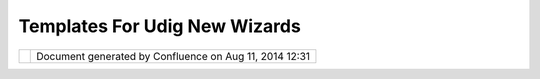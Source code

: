 Templates For Udig New Wizards
##############################

+---+---+---+---+---+---+---+---+---+---+---+---+---+---+---+---+---+---+---+---+---+---+---+---+---+---+---+---+---+---+---+---+---+---+---+---+---+---+---+---+---+---+---+---+---+---+---+---+---+---+---+---+---+
| u |
| D |
| i |
| g |
| : |
| T |
| e |
| m |
| p |
| l |
| a |
| t |
| e |
| s |
| f |
| o |
| r |
| u |
| D |
| i |
| g |
| N |
| e |
| w |
| W |
| i |
| z |
| a |
| r |
| d |
| s |
| T |
| h |
| i |
| s |
| p |
| a |
| g |
| e |
| l |
| a |
| s |
| t |
| c |
| h |
| a |
| n |
| g |
| e |
| d |
| o |
| n |
| S |
| e |
| p |
| 2 |
| 1 |
| , |
| 2 |
| 0 |
| 1 |
| 2 |
| b |
| y |
| j |
| g |
| a |
| r |
| n |
| e |
| t |
| t |
| . |
| M |
| o |
| t |
| i |
| v |
| a |
| t |
| i |
| o |
| n |
| = |
| = |
| = |
| = |
| = |
| = |
| = |
| = |
| = |
| = |
|   |
| A |
| c |
| o |
| m |
| m |
| o |
| n |
| r |
| e |
| q |
| u |
| e |
| s |
| t |
| ( |
| a |
| n |
| d |
| i |
| n |
| d |
| e |
| e |
| d |
| t |
| h |
| e |
| m |
| o |
| t |
| i |
| v |
| a |
| t |
| i |
| o |
| n |
| f |
| o |
| r |
| M |
| a |
| p |
| I |
| n |
| t |
| e |
| r |
| c |
| e |
| p |
| t |
| o |
| r |
| s |
| ) |
| i |
| s |
| t |
| h |
| e |
| a |
| b |
| i |
| l |
| i |
| t |
| y |
| t |
| o |
| a |
| d |
| d |
| a |
| c |
| o |
| u |
| p |
| l |
| e |
| * |
| * |
| r |
| e |
| q |
| u |
| i |
| r |
| e |
| d |
| * |
| * |
| l |
| a |
| y |
| e |
| r |
| s |
| t |
| o |
| e |
| v |
| e |
| r |
| y |
| m |
| a |
| p |
| t |
| h |
| a |
| t |
| i |
| s |
| o |
| p |
| e |
| n |
| e |
| d |
| . |
| T |
| h |
| i |
| s |
| o |
| c |
| c |
| u |
| r |
| s |
| w |
| h |
| e |
| n |
| u |
| D |
| i |
| g |
| i |
| s |
| u |
| s |
| e |
| d |
| i |
| n |
| a |
| c |
| u |
| s |
| t |
| o |
| m |
| a |
| p |
| p |
| l |
| i |
| c |
| a |
| t |
| i |
| o |
| n |
| ; |
| w |
| h |
| e |
| r |
| e |
| s |
| p |
| e |
| c |
| i |
| f |
| i |
| c |
| b |
| a |
| c |
| k |
| g |
| r |
| o |
| u |
| n |
| d |
| l |
| a |
| y |
| e |
| r |
| s |
| a |
| r |
| e |
| e |
| x |
| p |
| e |
| c |
| t |
| e |
| d |
| ( |
| a |
| n |
| d |
| u |
| s |
| e |
| r |
| s |
| d |
| o |
| n |
| ' |
| t |
| w |
| a |
| n |
| t |
| t |
| o |
| g |
| o |
| t |
| o |
| t |
| h |
| e |
| t |
| r |
| o |
| u |
| b |
| l |
| e |
| o |
| f |
| s |
| e |
| t |
| t |
| i |
| n |
| g |
| t |
| h |
| e |
| m |
| u |
| p |
| e |
| a |
| c |
| h |
| t |
| i |
| m |
| e |
| ) |
| . |
|   |
| T |
| h |
| e |
| u |
| s |
| e |
| o |
| f |
| M |
| a |
| p |
| I |
| n |
| t |
| e |
| r |
| c |
| e |
| p |
| t |
| o |
| r |
| s |
| a |
| s |
| a |
| w |
| o |
| r |
| k |
| a |
| r |
| o |
| u |
| n |
| d |
| i |
| s |
| n |
| o |
| t |
| s |
| u |
| i |
| t |
| a |
| b |
| l |
| e |
| ( |
| i |
| n |
| t |
| e |
| n |
| d |
| e |
| d |
| f |
| o |
| r |
| a |
| l |
| l |
| o |
| w |
| i |
| n |
| g |
| b |
| u |
| s |
| i |
| n |
| e |
| s |
| s |
| o |
| b |
| j |
| e |
| c |
| t |
| s |
| t |
| o |
| w |
| i |
| r |
| e |
| t |
| h |
| e |
| m |
| s |
| e |
| l |
| v |
| e |
| s |
| u |
| p |
| t |
| o |
| t |
| h |
| e |
| M |
| a |
| p |
| B |
| l |
| a |
| c |
| k |
| b |
| o |
| a |
| r |
| d |
| ) |
| . |
|   |
| I |
| n |
| s |
| h |
| o |
| r |
| t |
| - |
| w |
| e |
| w |
| o |
| u |
| l |
| d |
| l |
| i |
| k |
| e |
| t |
| h |
| e |
| a |
| b |
| i |
| l |
| i |
| t |
| y |
| t |
| o |
| p |
| u |
| b |
| l |
| i |
| s |
| h |
| a |
| " |
| r |
| e |
| a |
| d |
| y |
| t |
| o |
| u |
| s |
| e |
| " |
| M |
| a |
| p |
| . |
|   |
| T |
| h |
| e |
| s |
| a |
| m |
| e |
| s |
| o |
| l |
| u |
| t |
| i |
| o |
| n |
| c |
| a |
| n |
| b |
| e |
| a |
| p |
| p |
| l |
| i |
| e |
| d |
| t |
| o |
| L |
| a |
| y |
| e |
| r |
| a |
| n |
| d |
| i |
| n |
| d |
| e |
| e |
| d |
| P |
| r |
| o |
| j |
| e |
| c |
| t |
| w |
| i |
| z |
| a |
| r |
| d |
| s |
| . |
|   |
| W |
| e |
| a |
| l |
| s |
| o |
| r |
| e |
| a |
| l |
| l |
| y |
| w |
| a |
| n |
| t |
| t |
| o |
| p |
| u |
| t |
| a |
| n |
| e |
| n |
| d |
| t |
| o |
| w |
| o |
| r |
| k |
| a |
| r |
| o |
| u |
| n |
| d |
| s |
| a |
| s |
| f |
| o |
| l |
| l |
| o |
| w |
| s |
| : |
|   |
| O |
| n |
| e |
| o |
| b |
| v |
| i |
| o |
| u |
| s |
| ( |
| b |
| u |
| t |
| n |
| o |
| t |
| n |
| e |
| c |
| e |
| s |
| s |
| a |
| r |
| i |
| l |
| y |
| s |
| m |
| a |
| r |
| t |
| ) |
| s |
| o |
| l |
| u |
| t |
| i |
| o |
| n |
| i |
| s |
| t |
| o |
| i |
| m |
| p |
| o |
| r |
| t |
| t |
| h |
| e |
| p |
| l |
| u |
| g |
| i |
| n |
| * |
| * |
| n |
| e |
| t |
| . |
| r |
| e |
| f |
| r |
| a |
| c |
| t |
| i |
| o |
| n |
| s |
| . |
| u |
| d |
| i |
| g |
| . |
| p |
| r |
| o |
| j |
| e |
| c |
| t |
| . |
| u |
| i |
| * |
| * |
| a |
| s |
| s |
| o |
| u |
| r |
| c |
| e |
| , |
| a |
| l |
| t |
| e |
| r |
| t |
| h |
| e |
| " |
| N |
| e |
| w |
| P |
| r |
| o |
| j |
| e |
| c |
| t |
| " |
| c |
| o |
| d |
| e |
| a |
| n |
| d |
| s |
| h |
| i |
| p |
| t |
| h |
| i |
| s |
| a |
| s |
| a |
| n |
| a |
| l |
| t |
| e |
| r |
| e |
| d |
| ( |
| c |
| o |
| m |
| m |
| u |
| n |
| i |
| t |
| y |
| ) |
| p |
| l |
| u |
| g |
| i |
| n |
| i |
| n |
| s |
| t |
| e |
| a |
| d |
| o |
| f |
| t |
| h |
| e |
| o |
| n |
| e |
| i |
| n |
| t |
| h |
| e |
| S |
| D |
| K |
| w |
| i |
| t |
| h |
| t |
| h |
| e |
| c |
| u |
| s |
| t |
| o |
| m |
| p |
| r |
| o |
| d |
| u |
| c |
| t |
| . |
| T |
| h |
| i |
| s |
| s |
| o |
| l |
| u |
| t |
| i |
| o |
| n |
| h |
| o |
| w |
| e |
| v |
| e |
| r |
| , |
| b |
| r |
| e |
| a |
| k |
| s |
| e |
| a |
| c |
| h |
| t |
| i |
| m |
| e |
| a |
| n |
| e |
| w |
| S |
| D |
| K |
| i |
| s |
| r |
| e |
| l |
| e |
| a |
| s |
| e |
| d |
| . |
|   |
| T |
| h |
| i |
| s |
| p |
| r |
| o |
| p |
| o |
| s |
| a |
| l |
| d |
| e |
| f |
| i |
| n |
| e |
| s |
| a |
| n |
| e |
| x |
| t |
| e |
| n |
| s |
| i |
| o |
| n |
| p |
| o |
| i |
| n |
| t |
| t |
| h |
| a |
| t |
| c |
| o |
| n |
| t |
| r |
| i |
| b |
| u |
| t |
| e |
| s |
| " |
| t |
| e |
| m |
| p |
| l |
| a |
| t |
| e |
| s |
| " |
| t |
| o |
| t |
| h |
| e |
| N |
| e |
| w |
| P |
| r |
| o |
| j |
| e |
| c |
| t |
| , |
| N |
| e |
| w |
| L |
| a |
| y |
| e |
| r |
| a |
| n |
| d |
| N |
| e |
| w |
| P |
| a |
| g |
| e |
| w |
| i |
| z |
| a |
| r |
| d |
| s |
| . |
| W |
| e |
| w |
| i |
| l |
| l |
| a |
| l |
| s |
| o |
| a |
| d |
| d |
| t |
| o |
| g |
| e |
| t |
| h |
| e |
| r |
| w |
| i |
| t |
| h |
| s |
| o |
| m |
| e |
| s |
| o |
| r |
| t |
| o |
| f |
| i |
| n |
| t |
| e |
| r |
| c |
| e |
| p |
| t |
| o |
| r |
| i |
| n |
| v |
| o |
| k |
| e |
| d |
| f |
| r |
| o |
| m |
| t |
| h |
| e |
| N |
| e |
| w |
| P |
| r |
| o |
| j |
| e |
| c |
| t |
| W |
| i |
| z |
| a |
| r |
| d |
| . |
| p |
| e |
| r |
| f |
| o |
| r |
| m |
| F |
| i |
| n |
| i |
| s |
| h |
| ( |
| ) |
| m |
| e |
| t |
| h |
| o |
| d |
| . |
|   |
| I |
| n |
| s |
| p |
| i |
| r |
| a |
| t |
| i |
| o |
| n |
| = |
| = |
| = |
| = |
| = |
| = |
| = |
| = |
| = |
| = |
| = |
|   |
| T |
| h |
| e |
| e |
| x |
| i |
| s |
| t |
| i |
| n |
| g |
| e |
| c |
| l |
| i |
| p |
| s |
| e |
| * |
| * |
| N |
| e |
| w |
| P |
| r |
| o |
| j |
| e |
| c |
| t |
| * |
| * |
| w |
| i |
| z |
| a |
| r |
| d |
| i |
| s |
| a |
| g |
| r |
| e |
| a |
| t |
| e |
| x |
| a |
| m |
| p |
| l |
| e |
| . |
| W |
| e |
| m |
| a |
| y |
| i |
| n |
| t |
| a |
| c |
| t |
| b |
| e |
| a |
| b |
| l |
| e |
| t |
| o |
| r |
| e |
| u |
| s |
| e |
| s |
| o |
| m |
| e |
| o |
| f |
| t |
| h |
| e |
| N |
| e |
| w |
| W |
| i |
| z |
| a |
| r |
| d |
| e |
| x |
| t |
| e |
| n |
| s |
| i |
| o |
| n |
| p |
| o |
| i |
| n |
| t |
| f |
| u |
| n |
| c |
| t |
| i |
| o |
| n |
| a |
| l |
| i |
| t |
| y |
| t |
| o |
| a |
| c |
| c |
| o |
| m |
| p |
| l |
| i |
| s |
| h |
| t |
| h |
| i |
| s |
| p |
| r |
| o |
| p |
| o |
| s |
| a |
| l |
| . |
| I |
| n |
| a |
| n |
| y |
| c |
| a |
| s |
| e |
| t |
| h |
| e |
| l |
| o |
| o |
| k |
| a |
| n |
| d |
| f |
| e |
| e |
| l |
| o |
| f |
| t |
| h |
| i |
| s |
| s |
| c |
| r |
| e |
| e |
| n |
| i |
| s |
| g |
| r |
| e |
| a |
| t |
| w |
| i |
| t |
| h |
| a |
| n |
| i |
| c |
| e |
| a |
| b |
| i |
| l |
| i |
| t |
| y |
| t |
| o |
| s |
| e |
| a |
| r |
| c |
| h |
| . |
|   |
| C |
| a |
| n |
| n |
| o |
| t |
| r |
| e |
| s |
| o |
| l |
| v |
| e |
| e |
| x |
| t |
| e |
| r |
| n |
| a |
| l |
| r |
| e |
| s |
| o |
| u |
| r |
| c |
| e |
| i |
| n |
| t |
| o |
| a |
| t |
| t |
| a |
| c |
| h |
| m |
| e |
| n |
| t |
| . |
|   |
| T |
| h |
| e |
| * |
| * |
| N |
| e |
| w |
| E |
| x |
| a |
| m |
| p |
| l |
| e |
| * |
| * |
| w |
| i |
| z |
| a |
| r |
| d |
| i |
| n |
| e |
| c |
| l |
| i |
| p |
| s |
| e |
| i |
| s |
| e |
| v |
| e |
| n |
| b |
| e |
| t |
| t |
| e |
| r |
| a |
| s |
| i |
| t |
| l |
| i |
| s |
| t |
| s |
| d |
| e |
| s |
| c |
| r |
| i |
| p |
| t |
| i |
| o |
| n |
| f |
| o |
| r |
| e |
| a |
| c |
| h |
| o |
| n |
| e |
| o |
| f |
| t |
| h |
| e |
| p |
| r |
| o |
| j |
| e |
| c |
| t |
| t |
| e |
| m |
| p |
| l |
| a |
| t |
| e |
| s |
| a |
| v |
| a |
| i |
| l |
| a |
| b |
| l |
| e |
| . |
|   |
| O |
| t |
| h |
| e |
| r |
| e |
| x |
| a |
| m |
| p |
| l |
| e |
| s |
| : |
|   |
| - |
|   |
|   |
| ` |
| A |
| d |
| d |
| L |
| a |
| y |
| e |
| r |
|   |
|   |
|   |
| W |
| i |
| z |
| a |
| r |
| d |
|   |
|   |
|   |
| S |
| e |
| a |
| r |
| c |
| h |
|   |
| < |
| A |
| d |
| d |
| L |
| a |
| y |
| e |
| r |
| % |
| 2 |
| 0 |
| W |
| i |
| z |
| a |
| r |
| d |
| % |
| 2 |
| 0 |
| S |
| e |
| a |
| r |
| c |
| h |
| . |
| h |
| t |
| m |
| l |
| > |
| ` |
| _ |
| _ |
|   |
|   |
|   |
| p |
| r |
| o |
| p |
| o |
| s |
| a |
| l |
| . |
|   |
| P |
| r |
| o |
| p |
| o |
| s |
| a |
| l |
| = |
| = |
| = |
| = |
| = |
| = |
| = |
| = |
|   |
| T |
| h |
| e |
| m |
| e |
| n |
| u |
| b |
| a |
| r |
| a |
| n |
| d |
| t |
| o |
| o |
| l |
| b |
| a |
| r |
| s |
| w |
| i |
| l |
| l |
| n |
| e |
| e |
| d |
| t |
| o |
| b |
| e |
| u |
| p |
| d |
| a |
| t |
| e |
| d |
| t |
| o |
| r |
| e |
| f |
| l |
| e |
| c |
| t |
| t |
| h |
| i |
| s |
| c |
| h |
| a |
| n |
| g |
| e |
| : |
|   |
| - |
|   |
|   |
| " |
| N |
| e |
| w |
|   |
|   |
|   |
| M |
| a |
| p |
| . |
| . |
| . |
| " |
|   |
|   |
|   |
| ( |
| w |
| i |
| l |
| l |
|   |
|   |
|   |
| o |
| p |
| e |
| n |
|   |
|   |
|   |
| t |
| h |
| e |
|   |
|   |
|   |
| w |
| i |
| z |
| a |
| r |
| d |
|   |
|   |
|   |
| a |
| n |
| d |
|   |
|   |
|   |
| l |
| o |
| a |
| d |
|   |
|   |
|   |
| f |
| r |
| o |
| m |
|   |
|   |
|   |
| t |
| e |
| m |
| p |
| l |
| a |
| t |
| e |
| s |
|   |
|   |
|   |
| i |
| n |
|   |
|   |
|   |
| d |
| e |
| f |
| a |
| u |
| l |
| t |
|   |
|   |
|   |
| l |
| o |
| c |
| a |
| t |
| i |
| o |
| n |
| ) |
| - |
|   |
|   |
| [ |
| S |
| T |
| R |
| I |
| K |
| E |
| O |
| U |
| T |
| : |
| " |
| N |
| e |
| w |
|   |
|   |
|   |
| M |
| a |
| p |
| " |
|   |
|   |
|   |
| ( |
| c |
| r |
| e |
| a |
| t |
| e |
| s |
|   |
|   |
|   |
| a |
| n |
|   |
|   |
|   |
| e |
| m |
| p |
| t |
| y |
|   |
|   |
|   |
| M |
| a |
| p |
| ) |
| ] |
| - |
|   |
|   |
| " |
| I |
| m |
| p |
| o |
| r |
| t |
|   |
|   |
|   |
| M |
| a |
| p |
| . |
| . |
| . |
| " |
|   |
|   |
|   |
| o |
| p |
| e |
| n |
| s |
|   |
|   |
|   |
| a |
| n |
|   |
|   |
|   |
| i |
| m |
| p |
| o |
| r |
| t |
|   |
|   |
|   |
| w |
| i |
| z |
| a |
| r |
| d |
|   |
|   |
|   |
| t |
| o |
|   |
|   |
|   |
| o |
| p |
| e |
| n |
|   |
|   |
|   |
| e |
| x |
| t |
| e |
| r |
| n |
| a |
| l |
| l |
| y |
|   |
|   |
|   |
| s |
| a |
| v |
| e |
| d |
|   |
|   |
|   |
| m |
| a |
| p |
| s |
|   |
|   |
|   |
| ( |
| r |
| e |
| p |
| l |
| a |
| c |
| e |
| s |
|   |
|   |
|   |
| t |
| h |
| e |
|   |
|   |
|   |
| b |
| r |
| o |
| w |
| s |
| e |
|   |
|   |
|   |
| o |
| p |
| t |
| i |
| o |
| n |
|   |
|   |
|   |
| i |
| n |
|   |
|   |
|   |
| t |
| h |
| e |
|   |
|   |
|   |
| a |
| s |
| c |
| i |
| i |
|   |
|   |
|   |
| d |
| i |
| a |
| g |
| r |
| a |
| m |
|   |
|   |
|   |
| b |
| e |
| l |
| o |
| w |
| ) |
|   |
| * |
| * |
| P |
| r |
| o |
| j |
| e |
| c |
| t |
| I |
| n |
| t |
| e |
| r |
| c |
| e |
| p |
| t |
| o |
| r |
| * |
| * |
|   |
| W |
| e |
| w |
| i |
| l |
| l |
| q |
| u |
| i |
| c |
| k |
| l |
| y |
| d |
| o |
| a |
| p |
| r |
| o |
| j |
| e |
| c |
| t |
| i |
| n |
| t |
| e |
| r |
| c |
| e |
| p |
| t |
| o |
| r |
| u |
| s |
| i |
| n |
| g |
| t |
| h |
| e |
| l |
| a |
| y |
| e |
| r |
| i |
| n |
| t |
| e |
| r |
| c |
| e |
| p |
| t |
| o |
| r |
| c |
| o |
| d |
| e |
| a |
| s |
| a |
| n |
| e |
| x |
| a |
| m |
| p |
| l |
| e |
| . |
| T |
| h |
| i |
| s |
| w |
| i |
| l |
| l |
| a |
| l |
| l |
| o |
| w |
| a |
| p |
| p |
| l |
| i |
| c |
| a |
| t |
| i |
| o |
| n |
| s |
| t |
| o |
| h |
| o |
| o |
| k |
| i |
| n |
| t |
| o |
| : |
|   |
| - |
|   |
|   |
| p |
| r |
| o |
| j |
| e |
| c |
| t |
|   |
|   |
|   |
| c |
| r |
| e |
| a |
| t |
| i |
| o |
| n |
| - |
|   |
|   |
| p |
| r |
| o |
| j |
| e |
| c |
| t |
|   |
|   |
|   |
| d |
| e |
| l |
| e |
| t |
| i |
| o |
| n |
|   |
| * |
| * |
| P |
| r |
| o |
| j |
| e |
| c |
| t |
| T |
| e |
| m |
| p |
| l |
| a |
| t |
| e |
| * |
| * |
|   |
| D |
| e |
| f |
| i |
| n |
| e |
| a |
| n |
| e |
| x |
| t |
| e |
| n |
| s |
| i |
| o |
| n |
| p |
| o |
| i |
| n |
| t |
| a |
| l |
| l |
| o |
| w |
| i |
| n |
| g |
| p |
| r |
| o |
| j |
| e |
| c |
| t |
| t |
| e |
| m |
| p |
| l |
| a |
| t |
| e |
| s |
| t |
| o |
| b |
| e |
| c |
| o |
| n |
| t |
| r |
| i |
| b |
| u |
| t |
| e |
| d |
| : |
|   |
| - |
|   |
|   |
| C |
| r |
| e |
| a |
| t |
| e |
|   |
|   |
|   |
| * |
| * |
| s |
| a |
| m |
| p |
| l |
| e |
| * |
| * |
|   |
|   |
|   |
| p |
| l |
| u |
| g |
| i |
| n |
| ; |
|   |
|   |
|   |
| w |
| i |
| t |
| h |
|   |
|   |
|   |
| a |
|   |
|   |
|   |
| d |
| i |
| r |
| e |
| c |
| t |
| o |
| r |
| y |
|   |
|   |
|   |
| o |
| f |
|   |
|   |
|   |
| p |
| r |
| o |
| j |
| e |
| c |
| t |
|   |
|   |
|   |
| f |
| i |
| l |
| e |
| s |
| . |
|   |
|   |
|   |
| T |
| h |
| i |
| s |
|   |
|   |
|   |
| c |
| a |
| n |
|   |
|   |
|   |
| b |
| e |
|   |
|   |
|   |
| u |
| s |
| e |
| d |
|   |
|   |
|   |
| t |
| o |
|   |
|   |
|   |
| p |
| r |
| o |
| v |
| i |
| d |
| e |
|   |
|   |
|   |
| a |
|   |
|   |
|   |
| r |
| e |
| a |
| d |
| y |
|   |
|   |
|   |
| t |
| o |
|   |
|   |
|   |
| g |
| o |
|   |
|   |
|   |
| n |
| a |
| t |
| u |
| r |
| a |
| l |
|   |
|   |
|   |
| e |
| a |
| r |
| t |
| h |
|   |
|   |
|   |
| p |
| r |
| o |
| j |
| e |
| c |
| t |
| . |
|   |
| W |
| e |
| w |
| o |
| u |
| l |
| d |
| u |
| p |
| d |
| a |
| t |
| e |
| t |
| h |
| e |
| N |
| e |
| w |
| P |
| r |
| o |
| j |
| e |
| c |
| t |
| w |
| i |
| z |
| a |
| r |
| d |
| p |
| a |
| g |
| e |
| t |
| o |
| r |
| e |
| s |
| e |
| m |
| b |
| l |
| e |
| t |
| h |
| e |
| o |
| n |
| e |
| f |
| r |
| o |
| m |
| e |
| c |
| l |
| i |
| p |
| s |
| e |
| . |
| C |
| o |
| n |
| t |
| r |
| i |
| b |
| u |
| t |
| i |
| o |
| n |
| s |
| w |
| o |
| u |
| l |
| d |
| b |
| e |
| g |
| r |
| o |
| u |
| p |
| e |
| d |
| b |
| y |
| f |
| o |
| l |
| d |
| e |
| r |
| ; |
| a |
| n |
| d |
| p |
| e |
| r |
| h |
| a |
| p |
| s |
| b |
| a |
| s |
| e |
| d |
| t |
| h |
| e |
| p |
| r |
| e |
| s |
| e |
| n |
| t |
| a |
| t |
| i |
| o |
| n |
| o |
| n |
| w |
| h |
| a |
| t |
| p |
| e |
| r |
| s |
| p |
| e |
| c |
| t |
| i |
| v |
| e |
| w |
| e |
| a |
| r |
| e |
| i |
| n |
| ( |
| a |
| s |
| a |
| n |
| e |
| x |
| a |
| m |
| p |
| l |
| e |
| t |
| h |
| e |
| e |
| c |
| l |
| i |
| p |
| s |
| e |
| w |
| i |
| z |
| a |
| r |
| d |
| h |
| i |
| g |
| h |
| l |
| i |
| g |
| h |
| t |
| s |
| j |
| a |
| v |
| a |
| p |
| r |
| o |
| j |
| e |
| c |
| t |
| s |
| w |
| h |
| e |
| n |
| i |
| n |
| t |
| h |
| e |
| j |
| a |
| v |
| a |
| p |
| e |
| r |
| s |
| p |
| e |
| c |
| t |
| i |
| v |
| e |
| ) |
| . |
|   |
| : |
| : |
|   |
|   |
|   |
|   |
|   |
| + |
| - |
| - |
| - |
| - |
| - |
| - |
| - |
| - |
| - |
| - |
| - |
| - |
| - |
| - |
| - |
| - |
| - |
| - |
| - |
| - |
| - |
| - |
| - |
| - |
| - |
| - |
| - |
| - |
| - |
| - |
| - |
| - |
| - |
| - |
| - |
| - |
| - |
| - |
| - |
| - |
| - |
| - |
| - |
| - |
| - |
| - |
| - |
| - |
| - |
| - |
| + |
|   |
|   |
|   |
|   |
| | |
|   |
| N |
| e |
| w |
|   |
| P |
| r |
| o |
| j |
| e |
| c |
| t |
|   |
|   |
|   |
|   |
|   |
|   |
|   |
|   |
|   |
|   |
|   |
|   |
|   |
|   |
|   |
|   |
|   |
|   |
|   |
|   |
|   |
|   |
|   |
|   |
|   |
|   |
|   |
|   |
|   |
|   |
|   |
|   |
|   |
|   |
|   |
|   |
|   |
|   |
| | |
|   |
|   |
|   |
|   |
| + |
| - |
| - |
| - |
| - |
| - |
| - |
| - |
| - |
| - |
| - |
| - |
| - |
| - |
| - |
| - |
| - |
| - |
| - |
| - |
| - |
| - |
| - |
| - |
| - |
| - |
| - |
| - |
| - |
| - |
| - |
| - |
| - |
| - |
| - |
| - |
| - |
| - |
| - |
| - |
| - |
| - |
| - |
| - |
| - |
| - |
| - |
| - |
| - |
| - |
| - |
| + |
|   |
|   |
|   |
|   |
| | |
|   |
| S |
| e |
| l |
| e |
| c |
| t |
|   |
| a |
|   |
| p |
| r |
| o |
| j |
| e |
| c |
| t |
|   |
|   |
|   |
|   |
|   |
|   |
|   |
|   |
|   |
|   |
|   |
|   |
|   |
|   |
|   |
|   |
|   |
|   |
|   |
|   |
|   |
|   |
|   |
|   |
|   |
|   |
|   |
|   |
|   |
|   |
|   |
|   |
|   |
| | |
|   |
|   |
|   |
|   |
| | |
|   |
|   |
|   |
| D |
| e |
| s |
| c |
| r |
| i |
| p |
| t |
| i |
| o |
| n |
|   |
| o |
| f |
|   |
| c |
| u |
| r |
| r |
| e |
| n |
| t |
| l |
| y |
|   |
| s |
| e |
| l |
| e |
| c |
| t |
| i |
| o |
| n |
|   |
| b |
| e |
| l |
| o |
| w |
|   |
|   |
|   |
|   |
|   |
|   |
|   |
| | |
|   |
|   |
|   |
|   |
| | |
| - |
| - |
| - |
| - |
| - |
| - |
| - |
| - |
| - |
| - |
| - |
| - |
| - |
| - |
| - |
| - |
| - |
| - |
| - |
| - |
| - |
| - |
| - |
| - |
| - |
| - |
| - |
| - |
| - |
| - |
| - |
| - |
| - |
| - |
| - |
| - |
| - |
| - |
| - |
| - |
| - |
| - |
| - |
| - |
| - |
| - |
| - |
| - |
| - |
| - |
| | |
|   |
|   |
|   |
|   |
| | |
|   |
| P |
| r |
| o |
| j |
| e |
| c |
| t |
| s |
| : |
|   |
|   |
|   |
|   |
|   |
|   |
|   |
|   |
|   |
|   |
|   |
|   |
|   |
|   |
|   |
|   |
|   |
|   |
|   |
|   |
|   |
|   |
|   |
|   |
|   |
|   |
|   |
|   |
|   |
|   |
|   |
|   |
|   |
|   |
|   |
|   |
|   |
|   |
|   |
|   |
| | |
|   |
|   |
|   |
|   |
| | |
|   |
| t |
| y |
| p |
| e |
|   |
| f |
| i |
| l |
| t |
| e |
| r |
|   |
| t |
| e |
| x |
| t |
|   |
|   |
|   |
|   |
|   |
|   |
|   |
|   |
|   |
|   |
|   |
|   |
|   |
|   |
|   |
|   |
|   |
|   |
|   |
|   |
|   |
|   |
|   |
|   |
|   |
|   |
|   |
|   |
|   |
|   |
|   |
|   |
|   |
| | |
|   |
|   |
|   |
|   |
| | |
|   |
| + |
| - |
| - |
| - |
| - |
| - |
| - |
| - |
| - |
| - |
| - |
| - |
| - |
| - |
| - |
| - |
| - |
| - |
| - |
| - |
| - |
| - |
| - |
| - |
| - |
| - |
| - |
| - |
| - |
| - |
| - |
| - |
| - |
| - |
| - |
| - |
| - |
| - |
| - |
| - |
| - |
| - |
| - |
| - |
| - |
| - |
| + |
|   |
|   |
| | |
|   |
|   |
|   |
|   |
| | |
|   |
| | |
|   |
| G |
| e |
| n |
| e |
| r |
| a |
| l |
|   |
|   |
|   |
|   |
|   |
|   |
|   |
|   |
|   |
|   |
|   |
|   |
|   |
|   |
|   |
|   |
|   |
|   |
|   |
|   |
|   |
|   |
|   |
|   |
|   |
|   |
|   |
|   |
|   |
|   |
|   |
|   |
|   |
|   |
|   |
|   |
|   |
| | |
|   |
|   |
| | |
|   |
|   |
|   |
|   |
| | |
|   |
| | |
|   |
| + |
| - |
|   |
| E |
| m |
| p |
| t |
| y |
|   |
| P |
| r |
| o |
| j |
| e |
| c |
| t |
|   |
|   |
|   |
|   |
|   |
|   |
|   |
|   |
|   |
|   |
|   |
|   |
|   |
|   |
|   |
|   |
|   |
|   |
|   |
|   |
|   |
|   |
|   |
|   |
|   |
|   |
|   |
|   |
| | |
|   |
|   |
| | |
|   |
|   |
|   |
|   |
| | |
|   |
| | |
|   |
| + |
| - |
|   |
| B |
| r |
| o |
| w |
| s |
| e |
|   |
| - |
| > |
|   |
| m |
| o |
| v |
| e |
|   |
| t |
| h |
| i |
| s |
|   |
| t |
| o |
|   |
| i |
| m |
| p |
| o |
| r |
| t |
|   |
| w |
| i |
| z |
| a |
| r |
| d |
| ? |
|   |
|   |
|   |
|   |
| | |
|   |
|   |
| | |
|   |
|   |
|   |
|   |
| | |
|   |
| | |
|   |
| E |
| x |
| a |
| m |
| p |
| l |
| e |
| s |
|   |
|   |
|   |
|   |
|   |
|   |
|   |
|   |
|   |
|   |
|   |
|   |
|   |
|   |
|   |
|   |
|   |
|   |
|   |
|   |
|   |
|   |
|   |
|   |
|   |
|   |
|   |
|   |
|   |
|   |
|   |
|   |
|   |
|   |
|   |
|   |
| | |
|   |
|   |
| | |
|   |
|   |
|   |
|   |
| | |
|   |
| | |
|   |
| + |
| - |
|   |
| N |
| a |
| t |
| u |
| r |
| a |
| l |
|   |
| E |
| a |
| r |
| t |
| h |
|   |
|   |
|   |
|   |
|   |
|   |
|   |
|   |
|   |
|   |
|   |
|   |
|   |
|   |
|   |
|   |
|   |
|   |
|   |
|   |
|   |
|   |
|   |
|   |
|   |
|   |
|   |
|   |
| | |
|   |
|   |
| | |
|   |
|   |
|   |
|   |
| | |
|   |
| | |
|   |
| S |
| t |
| y |
| l |
| e |
|   |
|   |
|   |
|   |
|   |
|   |
|   |
|   |
|   |
|   |
|   |
|   |
|   |
|   |
|   |
|   |
|   |
|   |
|   |
|   |
|   |
|   |
|   |
|   |
|   |
|   |
|   |
|   |
|   |
|   |
|   |
|   |
|   |
|   |
|   |
|   |
|   |
|   |
|   |
| | |
|   |
|   |
| | |
|   |
|   |
|   |
|   |
| | |
|   |
| | |
|   |
| + |
| - |
|   |
| S |
| t |
| y |
| l |
| e |
|   |
| E |
| x |
| a |
| m |
| p |
| l |
| e |
|   |
|   |
|   |
|   |
|   |
|   |
|   |
|   |
|   |
|   |
|   |
|   |
|   |
|   |
|   |
|   |
|   |
|   |
|   |
|   |
|   |
|   |
|   |
|   |
|   |
|   |
|   |
|   |
| | |
|   |
|   |
| | |
|   |
|   |
|   |
|   |
| | |
|   |
| + |
| - |
| - |
| - |
| - |
| - |
| - |
| - |
| - |
| - |
| - |
| - |
| - |
| - |
| - |
| - |
| - |
| - |
| - |
| - |
| - |
| - |
| - |
| - |
| - |
| - |
| - |
| - |
| - |
| - |
| - |
| - |
| - |
| - |
| - |
| - |
| - |
| - |
| - |
| - |
| - |
| - |
| - |
| - |
| - |
| - |
| + |
|   |
|   |
| | |
|   |
|   |
|   |
|   |
| | |
|   |
| ? |
|   |
|   |
|   |
|   |
|   |
|   |
|   |
|   |
|   |
|   |
|   |
|   |
|   |
|   |
|   |
|   |
|   |
|   |
|   |
|   |
|   |
|   |
|   |
| B |
| A |
| C |
| K |
|   |
| N |
| E |
| X |
| T |
|   |
| C |
| A |
| N |
| C |
| E |
| L |
|   |
| F |
| I |
| N |
| I |
| S |
| H |
|   |
|   |
| | |
|   |
|   |
|   |
|   |
| + |
| - |
| - |
| - |
| - |
| - |
| - |
| - |
| - |
| - |
| - |
| - |
| - |
| - |
| - |
| - |
| - |
| - |
| - |
| - |
| - |
| - |
| - |
| - |
| - |
| - |
| - |
| - |
| - |
| - |
| - |
| - |
| - |
| - |
| - |
| - |
| - |
| - |
| - |
| - |
| - |
| - |
| - |
| - |
| - |
| - |
| - |
| - |
| - |
| - |
| - |
| + |
|   |
| I |
| f |
| w |
| e |
| w |
| e |
| r |
| e |
| o |
| p |
| e |
| n |
| i |
| n |
| g |
| t |
| h |
| i |
| s |
| f |
| r |
| o |
| m |
| t |
| h |
| e |
| " |
| S |
| t |
| y |
| l |
| e |
| P |
| e |
| r |
| s |
| p |
| e |
| c |
| t |
| i |
| v |
| e |
| " |
| w |
| e |
| w |
| o |
| u |
| l |
| d |
| h |
| a |
| v |
| e |
| t |
| h |
| e |
| f |
| o |
| l |
| l |
| o |
| w |
| i |
| n |
| g |
|   |
| : |
| : |
|   |
|   |
|   |
|   |
|   |
| + |
| - |
| - |
| - |
| - |
| - |
| - |
| - |
| - |
| - |
| - |
| - |
| - |
| - |
| - |
| - |
| - |
| - |
| - |
| - |
| - |
| - |
| - |
| - |
| - |
| - |
| - |
| - |
| - |
| - |
| - |
| - |
| - |
| - |
| - |
| - |
| - |
| - |
| - |
| - |
| - |
| - |
| - |
| - |
| - |
| - |
| + |
|   |
|   |
|   |
|   |
|   |
|   |
| | |
|   |
| S |
| t |
| y |
| l |
| e |
|   |
| E |
| x |
| a |
| m |
| p |
| l |
| e |
|   |
|   |
|   |
|   |
|   |
|   |
|   |
|   |
|   |
|   |
|   |
|   |
|   |
|   |
|   |
|   |
|   |
|   |
|   |
|   |
|   |
|   |
|   |
|   |
|   |
|   |
|   |
|   |
|   |
|   |
|   |
| | |
|   |
|   |
|   |
|   |
| | |
|   |
| G |
| e |
| n |
| e |
| r |
| a |
| l |
|   |
|   |
|   |
|   |
|   |
|   |
|   |
|   |
|   |
|   |
|   |
|   |
|   |
|   |
|   |
|   |
|   |
|   |
|   |
|   |
|   |
|   |
|   |
|   |
|   |
|   |
|   |
|   |
|   |
|   |
|   |
|   |
|   |
|   |
|   |
|   |
|   |
| | |
|   |
|   |
|   |
|   |
|   |
|   |
| | |
|   |
| + |
| - |
|   |
| E |
| m |
| p |
| t |
| y |
|   |
|   |
|   |
|   |
|   |
|   |
|   |
|   |
|   |
|   |
|   |
|   |
|   |
|   |
|   |
|   |
|   |
|   |
|   |
|   |
|   |
|   |
|   |
|   |
|   |
|   |
|   |
|   |
|   |
|   |
|   |
|   |
|   |
|   |
|   |
|   |
| | |
|   |
|   |
|   |
|   |
|   |
|   |
| | |
|   |
| + |
| - |
|   |
| B |
| r |
| o |
| w |
| s |
| e |
|   |
|   |
|   |
|   |
|   |
|   |
|   |
|   |
|   |
|   |
|   |
|   |
|   |
|   |
|   |
|   |
|   |
|   |
|   |
|   |
|   |
|   |
|   |
|   |
|   |
|   |
|   |
|   |
|   |
|   |
|   |
|   |
|   |
|   |
|   |
| | |
|   |
|   |
|   |
|   |
|   |
|   |
| + |
| - |
| - |
| - |
| - |
| - |
| - |
| - |
| - |
| - |
| - |
| - |
| - |
| - |
| - |
| - |
| - |
| - |
| - |
| - |
| - |
| - |
| - |
| - |
| - |
| - |
| - |
| - |
| - |
| - |
| - |
| - |
| - |
| - |
| - |
| - |
| - |
| - |
| - |
| - |
| - |
| - |
| - |
| - |
| - |
| - |
| + |
|   |
|   |
|   |
| * |
| * |
| M |
| a |
| p |
| T |
| e |
| m |
| p |
| l |
| a |
| t |
| e |
| * |
| * |
|   |
| T |
| h |
| i |
| s |
| w |
| o |
| u |
| l |
| d |
| b |
| e |
| h |
| a |
| n |
| d |
| l |
| e |
| d |
| i |
| n |
| a |
| s |
| i |
| m |
| i |
| l |
| a |
| r |
| m |
| a |
| n |
| n |
| e |
| r |
| . |
|   |
| * |
| * |
| L |
| a |
| y |
| e |
| r |
| T |
| e |
| m |
| p |
| l |
| a |
| t |
| e |
| * |
| * |
|   |
| T |
| h |
| i |
| s |
| w |
| o |
| u |
| l |
| d |
| b |
| e |
| h |
| a |
| n |
| d |
| l |
| e |
| d |
| i |
| n |
| a |
| s |
| i |
| m |
| i |
| l |
| a |
| r |
| m |
| a |
| n |
| n |
| e |
| r |
| . |
| W |
| e |
| w |
| o |
| u |
| l |
| d |
| a |
| l |
| s |
| o |
| s |
| e |
| a |
| r |
| c |
| h |
| t |
| h |
| e |
| c |
| a |
| t |
| a |
| l |
| o |
| g |
| f |
| o |
| r |
| r |
| e |
| a |
| d |
| y |
| t |
| o |
| g |
| o |
| l |
| a |
| y |
| e |
| r |
| s |
| ( |
| r |
| a |
| t |
| h |
| e |
| r |
| t |
| h |
| a |
| n |
| a |
| l |
| w |
| a |
| y |
| s |
| i |
| m |
| p |
| o |
| r |
| t |
| i |
| n |
| g |
| ) |
| . |
|   |
| : |
| : |
|   |
|   |
|   |
|   |
|   |
| + |
| - |
| - |
| - |
| - |
| - |
| - |
| - |
| - |
| - |
| - |
| - |
| - |
| - |
| - |
| - |
| - |
| - |
| - |
| - |
| - |
| - |
| - |
| - |
| - |
| - |
| - |
| - |
| - |
| - |
| - |
| - |
| - |
| - |
| - |
| - |
| - |
| - |
| - |
| - |
| - |
| - |
| - |
| - |
| - |
| - |
| - |
| - |
| - |
| - |
| - |
| + |
|   |
|   |
|   |
|   |
| | |
|   |
| N |
| e |
| w |
|   |
| L |
| a |
| y |
| e |
| r |
|   |
|   |
|   |
|   |
|   |
|   |
|   |
|   |
|   |
|   |
|   |
|   |
|   |
|   |
|   |
|   |
|   |
|   |
|   |
|   |
|   |
|   |
|   |
|   |
|   |
|   |
|   |
|   |
|   |
|   |
|   |
|   |
|   |
|   |
|   |
|   |
|   |
|   |
|   |
|   |
| | |
|   |
|   |
|   |
|   |
| + |
| - |
| - |
| - |
| - |
| - |
| - |
| - |
| - |
| - |
| - |
| - |
| - |
| - |
| - |
| - |
| - |
| - |
| - |
| - |
| - |
| - |
| - |
| - |
| - |
| - |
| - |
| - |
| - |
| - |
| - |
| - |
| - |
| - |
| - |
| - |
| - |
| - |
| - |
| - |
| - |
| - |
| - |
| - |
| - |
| - |
| - |
| - |
| - |
| - |
| - |
| + |
|   |
|   |
|   |
|   |
| | |
|   |
| S |
| e |
| l |
| e |
| c |
| t |
|   |
| a |
|   |
| l |
| a |
| y |
| e |
| r |
|   |
| t |
|   |
|   |
|   |
|   |
|   |
|   |
|   |
|   |
|   |
|   |
|   |
|   |
|   |
|   |
|   |
|   |
|   |
|   |
|   |
|   |
|   |
|   |
|   |
|   |
|   |
|   |
|   |
|   |
|   |
|   |
|   |
|   |
|   |
| | |
|   |
|   |
|   |
|   |
| | |
|   |
|   |
|   |
| D |
| e |
| s |
| c |
| r |
| i |
| p |
| t |
| i |
| o |
| n |
|   |
| o |
| f |
|   |
| c |
| u |
| r |
| r |
| e |
| n |
| t |
| l |
| y |
|   |
| s |
| e |
| l |
| e |
| c |
| t |
| i |
| o |
| n |
|   |
| b |
| e |
| l |
| o |
| w |
|   |
|   |
|   |
|   |
|   |
|   |
|   |
| | |
|   |
|   |
|   |
|   |
| | |
| - |
| - |
| - |
| - |
| - |
| - |
| - |
| - |
| - |
| - |
| - |
| - |
| - |
| - |
| - |
| - |
| - |
| - |
| - |
| - |
| - |
| - |
| - |
| - |
| - |
| - |
| - |
| - |
| - |
| - |
| - |
| - |
| - |
| - |
| - |
| - |
| - |
| - |
| - |
| - |
| - |
| - |
| - |
| - |
| - |
| - |
| - |
| - |
| - |
| - |
| | |
|   |
|   |
|   |
|   |
| | |
|   |
| L |
| a |
| y |
| e |
| r |
| s |
| : |
|   |
|   |
|   |
|   |
|   |
|   |
|   |
|   |
|   |
|   |
|   |
|   |
|   |
|   |
|   |
|   |
|   |
|   |
|   |
|   |
|   |
|   |
|   |
|   |
|   |
|   |
|   |
|   |
|   |
|   |
|   |
|   |
|   |
|   |
|   |
|   |
|   |
|   |
|   |
|   |
|   |
|   |
| | |
|   |
|   |
|   |
|   |
| | |
|   |
| t |
| y |
| p |
| e |
|   |
| f |
| i |
| l |
| t |
| e |
| r |
|   |
| t |
| e |
| x |
| t |
|   |
|   |
|   |
|   |
|   |
|   |
|   |
|   |
|   |
|   |
|   |
|   |
|   |
|   |
|   |
|   |
|   |
|   |
|   |
|   |
|   |
|   |
|   |
|   |
|   |
|   |
|   |
|   |
|   |
|   |
|   |
|   |
|   |
| | |
|   |
|   |
|   |
|   |
| | |
|   |
| + |
| - |
| - |
| - |
| - |
| - |
| - |
| - |
| - |
| - |
| - |
| - |
| - |
| - |
| - |
| - |
| - |
| - |
| - |
| - |
| - |
| - |
| - |
| - |
| - |
| - |
| - |
| - |
| - |
| - |
| - |
| - |
| - |
| - |
| - |
| - |
| - |
| - |
| - |
| - |
| - |
| - |
| - |
| - |
| - |
| - |
| + |
|   |
|   |
| | |
|   |
|   |
|   |
|   |
| | |
|   |
| | |
|   |
| I |
| m |
| p |
| o |
| r |
| t |
|   |
| D |
| a |
| t |
| a |
|   |
|   |
|   |
|   |
|   |
|   |
|   |
|   |
|   |
|   |
|   |
|   |
|   |
|   |
|   |
|   |
|   |
|   |
|   |
|   |
|   |
|   |
|   |
|   |
|   |
|   |
|   |
|   |
|   |
|   |
|   |
|   |
|   |
| | |
|   |
|   |
| | |
|   |
|   |
|   |
|   |
| | |
|   |
| | |
|   |
| G |
| e |
| n |
| e |
| r |
| a |
| l |
|   |
| L |
| a |
| y |
| e |
| r |
| s |
|   |
|   |
|   |
|   |
|   |
|   |
|   |
|   |
|   |
|   |
|   |
|   |
|   |
|   |
|   |
|   |
|   |
|   |
|   |
|   |
|   |
|   |
|   |
|   |
|   |
|   |
|   |
|   |
|   |
|   |
| | |
|   |
|   |
| | |
|   |
|   |
|   |
|   |
| | |
|   |
| | |
|   |
| G |
| e |
| n |
| e |
| r |
| a |
| l |
|   |
| R |
| e |
| s |
| o |
| u |
| r |
| c |
| e |
|   |
| < |
| - |
| - |
|   |
| w |
| / |
|   |
| d |
| e |
| f |
| a |
| u |
| l |
| t |
|   |
| s |
| t |
| y |
| l |
| e |
|   |
|   |
|   |
|   |
|   |
|   |
|   |
| | |
|   |
|   |
| | |
|   |
|   |
|   |
|   |
| | |
|   |
| | |
|   |
| E |
| x |
| a |
| m |
| p |
| l |
| e |
| s |
|   |
|   |
|   |
|   |
|   |
|   |
|   |
|   |
|   |
|   |
|   |
|   |
|   |
|   |
|   |
|   |
|   |
|   |
|   |
|   |
|   |
|   |
|   |
|   |
|   |
|   |
|   |
|   |
|   |
|   |
|   |
|   |
|   |
|   |
|   |
|   |
| | |
|   |
|   |
| | |
|   |
|   |
|   |
|   |
| | |
|   |
| | |
|   |
| + |
| - |
|   |
| P |
| o |
| p |
| u |
| l |
| a |
| t |
| i |
| o |
| n |
|   |
| D |
| e |
| n |
| s |
| i |
| t |
| y |
|   |
|   |
|   |
|   |
|   |
|   |
|   |
|   |
|   |
|   |
|   |
|   |
|   |
|   |
|   |
|   |
|   |
|   |
|   |
|   |
|   |
|   |
|   |
| | |
|   |
|   |
| | |
|   |
|   |
|   |
|   |
| | |
|   |
| | |
|   |
| S |
| t |
| y |
| l |
| e |
|   |
|   |
|   |
|   |
|   |
|   |
|   |
|   |
|   |
|   |
|   |
|   |
|   |
|   |
|   |
|   |
|   |
|   |
|   |
|   |
|   |
|   |
|   |
|   |
|   |
|   |
|   |
|   |
|   |
|   |
|   |
|   |
|   |
|   |
|   |
|   |
|   |
|   |
|   |
| | |
|   |
|   |
| | |
|   |
|   |
|   |
|   |
| | |
|   |
| | |
|   |
| + |
| - |
|   |
| S |
| V |
| G |
|   |
| E |
| x |
| a |
| m |
| p |
| l |
| e |
|   |
|   |
|   |
|   |
|   |
|   |
|   |
|   |
|   |
|   |
|   |
|   |
|   |
|   |
|   |
|   |
|   |
|   |
|   |
|   |
|   |
|   |
|   |
|   |
|   |
|   |
|   |
|   |
|   |
|   |
| | |
|   |
|   |
| | |
|   |
|   |
|   |
|   |
| | |
|   |
| + |
| - |
| - |
| - |
| - |
| - |
| - |
| - |
| - |
| - |
| - |
| - |
| - |
| - |
| - |
| - |
| - |
| - |
| - |
| - |
| - |
| - |
| - |
| - |
| - |
| - |
| - |
| - |
| - |
| - |
| - |
| - |
| - |
| - |
| - |
| - |
| - |
| - |
| - |
| - |
| - |
| - |
| - |
| - |
| - |
| - |
| + |
|   |
|   |
| | |
|   |
|   |
|   |
|   |
| | |
|   |
| ? |
|   |
|   |
|   |
|   |
|   |
|   |
|   |
|   |
|   |
|   |
|   |
|   |
|   |
|   |
|   |
|   |
|   |
|   |
|   |
|   |
|   |
|   |
|   |
| B |
| A |
| C |
| K |
|   |
| N |
| E |
| X |
| T |
|   |
| C |
| A |
| N |
| C |
| E |
| L |
|   |
| F |
| I |
| N |
| I |
| S |
| H |
|   |
|   |
| | |
|   |
|   |
|   |
|   |
| + |
| - |
| - |
| - |
| - |
| - |
| - |
| - |
| - |
| - |
| - |
| - |
| - |
| - |
| - |
| - |
| - |
| - |
| - |
| - |
| - |
| - |
| - |
| - |
| - |
| - |
| - |
| - |
| - |
| - |
| - |
| - |
| - |
| - |
| - |
| - |
| - |
| - |
| - |
| - |
| - |
| - |
| - |
| - |
| - |
| - |
| - |
| - |
| - |
| - |
| - |
| + |
|   |
| N |
| o |
| t |
| e |
| s |
| : |
|   |
| - |
|   |
|   |
| ` |
| A |
| d |
| d |
| L |
| a |
| y |
| e |
| r |
|   |
|   |
|   |
| W |
| i |
| z |
| a |
| r |
| d |
|   |
|   |
|   |
| S |
| e |
| a |
| r |
| c |
| h |
|   |
| < |
| A |
| d |
| d |
| L |
| a |
| y |
| e |
| r |
| % |
| 2 |
| 0 |
| W |
| i |
| z |
| a |
| r |
| d |
| % |
| 2 |
| 0 |
| S |
| e |
| a |
| r |
| c |
| h |
| . |
| h |
| t |
| m |
| l |
| > |
| ` |
| _ |
| _ |
|   |
|   |
|   |
| p |
| r |
| o |
| p |
| o |
| s |
| a |
| l |
|   |
|   |
|   |
| s |
| h |
| o |
| w |
| s |
|   |
|   |
|   |
| t |
| h |
| e |
|   |
|   |
|   |
| i |
| d |
| e |
| a |
|   |
|   |
|   |
| o |
| f |
|   |
|   |
|   |
| s |
| e |
| a |
| r |
| c |
| h |
| i |
| n |
| g |
|   |
|   |
|   |
| t |
| h |
| e |
|   |
|   |
|   |
| c |
| a |
| t |
| a |
| l |
| o |
| g |
|   |
|   |
|   |
| f |
| o |
| r |
|   |
|   |
|   |
| l |
| a |
| y |
| e |
| r |
| s |
|   |
|   |
|   |
| ( |
| r |
| a |
| t |
| h |
| e |
| r |
|   |
|   |
|   |
| t |
| h |
| a |
| n |
|   |
|   |
|   |
| a |
| l |
| w |
| a |
| y |
| s |
|   |
|   |
|   |
| i |
| m |
| p |
| o |
| r |
| t |
| i |
| n |
| g |
| ) |
|   |
| * |
| * |
| P |
| a |
| g |
| e |
| T |
| e |
| m |
| p |
| l |
| a |
| t |
| e |
| * |
| * |
|   |
| T |
| h |
| e |
| p |
| a |
| g |
| e |
| t |
| e |
| m |
| p |
| l |
| a |
| t |
| e |
| d |
| i |
| a |
| l |
| o |
| g |
| w |
| o |
| u |
| l |
| d |
| b |
| e |
| u |
| p |
| d |
| a |
| t |
| e |
| d |
| t |
| o |
| m |
| a |
| t |
| c |
| h |
| t |
| h |
| e |
| l |
| o |
| o |
| k |
| a |
| n |
| d |
| f |
| e |
| e |
| l |
| o |
| f |
| t |
| h |
| e |
| a |
| b |
| o |
| v |
| e |
| w |
| i |
| z |
| a |
| r |
| d |
| s |
| . |
|   |
| S |
| t |
| a |
| t |
| u |
| s |
| = |
| = |
| = |
| = |
| = |
| = |
|   |
| P |
| r |
| o |
| j |
| e |
| c |
| t |
| S |
| t |
| e |
| e |
| r |
| i |
| n |
| g |
| c |
| o |
| m |
| m |
| i |
| t |
| t |
| e |
| e |
| s |
| u |
| p |
| p |
| o |
| r |
| t |
| : |
|   |
| | |
|   |
| A |
| n |
| d |
| r |
| e |
| a |
| A |
| n |
| t |
| o |
| n |
| e |
| l |
| l |
| o |
| : |
| | |
|   |
| J |
| e |
| s |
| s |
| e |
| E |
| i |
| c |
| h |
| a |
| r |
| : |
| | |
|   |
| J |
| o |
| d |
| y |
| G |
| a |
| r |
| n |
| e |
| t |
| t |
| : |
| | |
|   |
| M |
| a |
| u |
| r |
| i |
| c |
| i |
| o |
| P |
| a |
| z |
| o |
| s |
| : |
| | |
|   |
| C |
| o |
| m |
| m |
| i |
| t |
| t |
| e |
| r |
| S |
| u |
| p |
| p |
| o |
| r |
| t |
| : |
|   |
| A |
| v |
| o |
| t |
| e |
| o |
| f |
| - |
| 1 |
| r |
| e |
| q |
| u |
| i |
| r |
| e |
| s |
| a |
| n |
| a |
| l |
| t |
| e |
| r |
| n |
| a |
| t |
| e |
| s |
| u |
| g |
| g |
| e |
| s |
| t |
| i |
| o |
| n |
| ; |
| c |
| o |
| m |
| m |
| u |
| n |
| i |
| t |
| y |
| m |
| e |
| m |
| b |
| e |
| r |
| s |
| a |
| r |
| e |
| i |
| n |
| v |
| i |
| t |
| e |
| d |
| t |
| o |
| i |
| n |
| d |
| i |
| c |
| a |
| t |
| e |
| s |
| u |
| p |
| p |
| o |
| r |
| t |
| / |
| s |
| u |
| g |
| g |
| e |
| s |
| t |
| i |
| o |
| n |
| s |
| . |
|   |
| D |
| o |
| c |
| u |
| m |
| e |
| n |
| t |
| a |
| t |
| i |
| o |
| n |
| = |
| = |
| = |
| = |
| = |
| = |
| = |
| = |
| = |
| = |
| = |
| = |
| = |
|   |
| T |
| h |
| i |
| s |
| w |
| o |
| u |
| l |
| d |
| e |
| f |
| f |
| e |
| c |
| t |
| t |
| h |
| e |
| f |
| o |
| l |
| l |
| o |
| w |
| i |
| n |
| g |
| u |
| s |
| e |
| r |
| d |
| o |
| c |
| u |
| m |
| e |
| n |
| t |
| a |
| t |
| i |
| o |
| n |
| : |
|   |
| - |
|   |
|   |
| R |
| e |
| f |
| e |
| r |
| e |
| n |
| c |
| e |
| - |
|   |
|   |
| W |
| a |
| l |
| k |
| t |
| h |
| r |
| o |
| u |
| g |
| h |
|   |
|   |
|   |
| 1 |
| - |
|   |
|   |
| W |
| a |
| l |
| k |
| t |
| h |
| r |
| o |
| u |
| g |
| h |
|   |
|   |
|   |
| 2 |
|   |
| T |
| a |
| s |
| k |
| s |
| = |
| = |
| = |
| = |
| = |
|   |
| * |
| * |
| I |
| n |
| t |
| e |
| r |
| c |
| e |
| p |
| t |
| o |
| r |
| * |
| * |
|   |
| # |
| . |
|   |
| C |
| r |
| e |
| a |
| t |
| e |
|   |
|   |
|   |
| t |
| h |
| e |
|   |
|   |
|   |
| P |
| r |
| o |
| j |
| e |
| c |
| t |
|   |
|   |
|   |
| I |
| n |
| t |
| e |
| r |
| c |
| e |
| p |
| t |
| o |
| r |
|   |
|   |
|   |
| e |
| x |
| t |
| e |
| n |
| s |
| i |
| o |
| n |
|   |
|   |
|   |
| p |
| o |
| i |
| n |
| t |
|   |
|   |
|   |
| u |
| s |
| i |
| n |
| g |
|   |
|   |
|   |
| L |
| a |
| y |
| e |
| r |
|   |
|   |
|   |
| I |
| n |
| t |
| e |
| r |
| c |
| e |
| p |
| t |
| o |
| r |
|   |
|   |
|   |
| a |
| s |
|   |
|   |
|   |
| a |
| n |
|   |
|   |
|   |
| e |
| x |
| a |
| m |
| p |
| l |
| e |
|   |
| * |
| * |
| P |
| r |
| o |
| j |
| e |
| c |
| t |
| W |
| i |
| z |
| a |
| r |
| d |
| * |
| * |
|   |
| # |
| . |
|   |
| R |
| e |
| v |
| i |
| e |
| w |
|   |
|   |
|   |
| E |
| c |
| l |
| i |
| p |
| s |
| e |
|   |
|   |
|   |
| P |
| r |
| o |
| j |
| e |
| c |
| t |
|   |
|   |
|   |
| W |
| i |
| z |
| a |
| r |
| d |
|   |
|   |
|   |
| c |
| o |
| d |
| e |
| , |
|   |
|   |
|   |
| o |
| p |
| e |
| n |
|   |
|   |
|   |
| p |
| r |
| o |
| j |
| e |
| c |
| t |
|   |
|   |
|   |
| c |
| o |
| d |
| e |
| , |
|   |
|   |
|   |
| e |
| x |
| p |
| o |
| r |
| t |
|   |
|   |
|   |
| p |
| r |
| o |
| j |
| e |
| c |
| t |
|   |
|   |
|   |
| c |
| o |
| d |
| e |
| # |
| . |
|   |
| D |
| e |
| f |
| i |
| n |
| e |
|   |
|   |
|   |
| P |
| r |
| o |
| j |
| e |
| c |
| t |
|   |
|   |
|   |
| T |
| e |
| m |
| p |
| l |
| a |
| t |
| e |
|   |
|   |
|   |
| e |
| x |
| t |
| e |
| n |
| s |
| i |
| o |
| n |
|   |
|   |
|   |
| p |
| o |
| i |
| n |
| t |
| # |
| . |
|   |
| I |
| m |
| p |
| l |
| e |
| m |
| e |
| n |
| t |
|   |
|   |
|   |
| r |
| e |
| f |
| e |
| r |
| e |
| n |
| c |
| e |
|   |
|   |
|   |
| i |
| m |
| p |
| l |
| e |
| m |
| e |
| n |
| t |
| a |
| t |
| i |
| o |
| n |
| : |
|   |
|   |
|   |
| n |
| e |
| t |
| . |
| r |
| e |
| f |
| r |
| a |
| c |
| t |
| i |
| o |
| n |
| s |
| . |
| u |
| d |
| i |
| g |
| . |
| s |
| a |
| m |
| p |
| l |
| e |
|   |
|   |
|   |
| b |
| a |
| s |
| e |
| d |
|   |
|   |
|   |
| o |
| n |
|   |
|   |
|   |
| a |
|   |
|   |
|   |
| d |
| i |
| r |
| e |
| c |
| t |
| o |
| r |
| y |
|   |
|   |
|   |
| o |
| f |
|   |
|   |
|   |
| p |
| r |
| o |
| j |
| e |
| c |
| t |
|   |
|   |
|   |
| f |
| i |
| l |
| e |
| s |
| # |
| . |
|   |
| I |
| m |
| p |
| l |
| e |
| m |
| e |
| n |
| t |
|   |
|   |
|   |
| P |
| r |
| o |
| j |
| e |
| c |
| t |
|   |
|   |
|   |
| W |
| i |
| z |
| a |
| r |
| d |
| # |
| . |
|   |
| T |
| e |
| s |
| t |
|   |
|   |
|   |
| a |
| n |
| d |
|   |
|   |
|   |
| D |
| o |
| c |
| u |
| m |
| e |
| n |
| t |
|   |
| * |
| * |
| N |
| e |
| w |
| M |
| a |
| p |
| * |
| * |
|   |
| * |
| * |
| N |
| e |
| w |
| L |
| a |
| y |
| e |
| r |
| * |
| * |
|   |
| * |
| * |
| N |
| e |
| w |
| P |
| a |
| g |
| e |
| * |
| * |
+---+---+---+---+---+---+---+---+---+---+---+---+---+---+---+---+---+---+---+---+---+---+---+---+---+---+---+---+---+---+---+---+---+---+---+---+---+---+---+---+---+---+---+---+---+---+---+---+---+---+---+---+---+

+------------+----------------------------------------------------------+
| |image1|   | Document generated by Confluence on Aug 11, 2014 12:31   |
+------------+----------------------------------------------------------+

.. |image0| image:: images/border/spacer.gif
.. |image1| image:: images/border/spacer.gif
